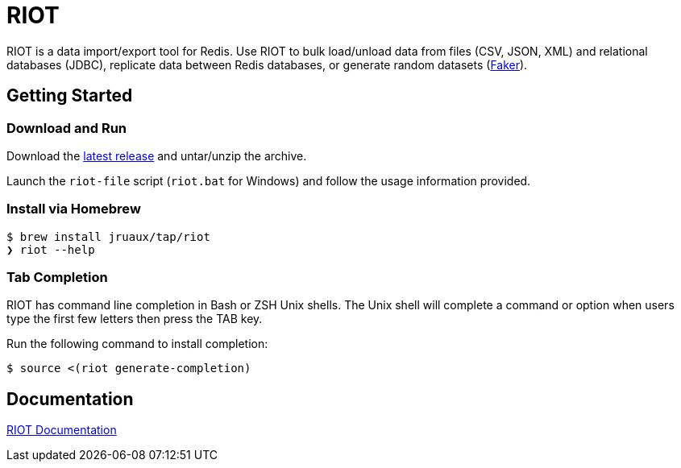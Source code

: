 = RIOT
// Settings
:idprefix:
:idseparator: -
ifdef::env-github,env-browser[:outfilesuffix: .adoc]
ifndef::env-github[:icons: font]
// URIs
:project-repo: Redislabs-Solution-Architects/riot
:repo-url: https://github.com/{project-repo}
// GitHub customization
ifdef::env-github[]
:badges:
:tag: master
:!toc-title:
:tip-caption: :bulb:
:note-caption: :paperclip:
:important-caption: :heavy_exclamation_mark:
:caution-caption: :fire:
:warning-caption: :warning:
endif::[]

RIOT is a data import/export tool for Redis. Use RIOT to bulk load/unload data from files (CSV, JSON, XML) and relational databases (JDBC), replicate data between Redis databases, or generate random datasets (https://faker.readthedocs.io[Faker]). 

== Getting Started

=== Download and Run

Download the {repo-url}/releases/latest[latest release] and untar/unzip the archive.

Launch the `riot-file` script (`riot.bat` for Windows) and follow the usage information provided.

=== Install via Homebrew

```
$ brew install jruaux/tap/riot
❯ riot --help
```

=== Tab Completion

RIOT has command line completion in Bash or ZSH Unix shells. The Unix shell will complete a command or option when users type the first few letters then press the TAB key.

Run the following command to install completion:
[source,shell]
----
$ source <(riot generate-completion)
---- 

== Documentation

https://redislabs-solution-architects.github.io/riot/index.html[RIOT Documentation]